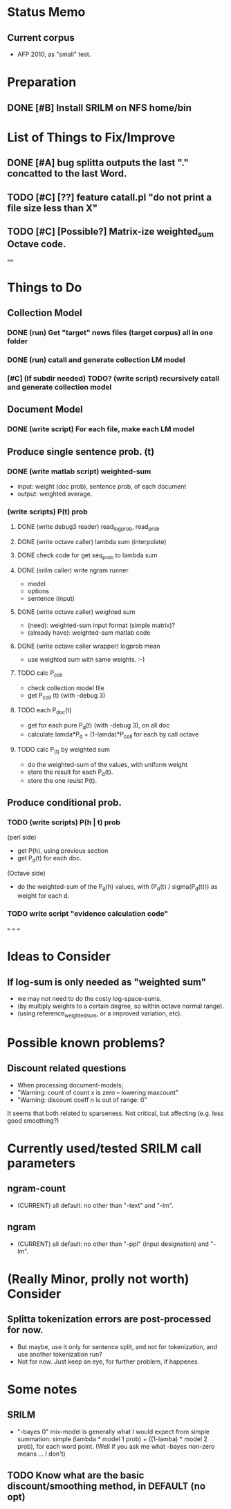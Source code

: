 * Status Memo 
** Current corpus 
- AFP 2010, as "small" test. 

* Preparation
** DONE [#B] Install SRILM on NFS home/bin 

* List of Things to Fix/Improve 
** DONE [#A] bug splitta outputs the last "." concatted to the last Word.    
** TODO [#C] [??] feature catall.pl "do not print a file size less than X" 
** TODO [#C] [Possible?] Matrix-ize weighted_sum Octave code. 

==== 

* Things to Do 
** Collection Model 

*** DONE (run) Get "target" news files (target corpus) all in one folder 
*** DONE (run) catall and generate collection LM model 
*** [#C] (If subdir needed) TODO? (write script) recursively catall and generate collection model 

** Document Model 
*** DONE (write script) For each file, make each LM model

** Produce single sentence prob. (t) 
*** DONE (write matlab script) weighted-sum 
- input: weight (doc prob), sentence prob, of each document 
- output: weighted average. 

*** (write scripts) P(t) prob 
**** DONE (write debug3 reader) read_log_prob, read_prob
**** DONE (write octave caller) lambda sum (interpolate) 
**** DONE check code for get seq_prob to lambda sum 
**** DONE (srilm caller) write ngram runner
- model 
- options  
- sentence (input) 
**** DONE (write octave caller) weighted sum 
- (need): weighted-sum input format (simple matrix)?
- (already have): weighted-sum matlab code 
**** DONE (write octave caller wrapper) logprob mean 
- use weighted sum with same weights. :-) 
**** TODO calc P_coll 
- check collection model file 
- get P_coll (t) (with -debug 3)
**** TODO each P_doc(t) 
- get for each pure P_d(t) (with -debug 3), on all doc 
- calculate lamda*P_d + (1-lamda)*P_coll for each by call octave
**** TODO calc P_(t) by weighted sum 
- do the weighted-sum of the values, with uniform weight 
- store the result for each P_d(t). 
- store the one reulst P(t). 

** Produce conditional prob. 
*** TODO (write scripts) P(h | t) prob 
(perl side) 
- get P(h), using previous section 
- get P_d(t) for each doc. 
(Octave side) 
- do the weighted-sum of the P_d(h) values, with (P_d(t) /
  sigma(P_d(t))) as weight for each d. 

*** TODO write script "evidence calculation code" 

===
===
===

* Ideas to Consider 
** If log-sum is only needed as "weighted sum"
- we may not need to do the costy log-space-sums. 
- (by multiply weights to a certain degree, so within octave normal range). 
- (using reference_weightedsum, or a improved variation, etc). 


* Possible known problems? 
** Discount related questions
- When processing document-models; 
- "Warning: count of count x is zero -- lowering maxcount" 
- "Warning: discount coeff n is out of range: 0" 
It seems that both related to sparseness. Not critical, but affecting
(e.g. less good smoothing?)  

* Currently used/tested SRILM call parameters 
** ngram-count 
- (CURRENT) all default: no other than "-text" and "-lm". 
** ngram 
- (CURRENT) all default: no other than "-ppl" (input designation) and "-lm".  

* (Really Minor, prolly not worth) Consider
** Splitta tokenization errors are post-processed for now. 
- But maybe, use it only for sentence split, and not for tokenization,
  and use another tokenization run? 
- Not for now. Just keep an eye, for further problem, if happenes. 

* Some notes
** SRILM 
- "-bayes 0" mix-model is generally what I would expect from simple
  summation: simple (lambda * model 1 prob) + ((1-lamba) * model 2
  prob), for each word point. (Well if you ask me what -bayes non-zero
  means ... I don't) 
** TODO Know what are the basic discount/smoothing method, in DEFAULT (no opt) 
